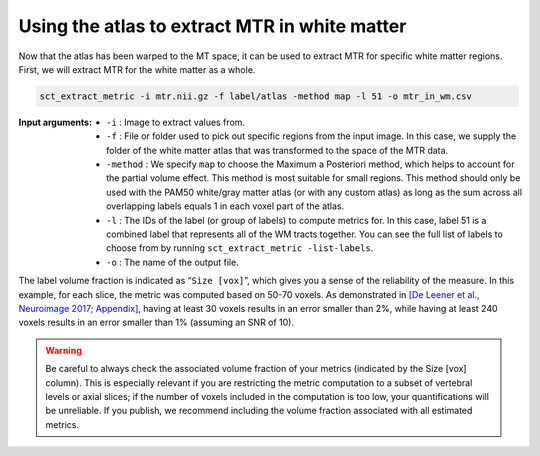 Using the atlas to extract MTR in white matter
##############################################

Now that the atlas has been warped to the MT space, it can be used to extract MTR for specific white matter regions. First, we will extract MTR for the white matter as a whole.

.. code::

   sct_extract_metric -i mtr.nii.gz -f label/atlas -method map -l 51 -o mtr_in_wm.csv

:Input arguments:
   - ``-i`` : Image to extract values from.
   - ``-f`` : File or folder used to pick out specific regions from the input image. In this case, we supply the folder of the white matter atlas that was transformed to the space of the MTR data.
   - ``-method`` : We specify ``map`` to choose the Maximum a Posteriori method, which helps to account for the partial volume effect. This method is most suitable for small regions. This method should only be used with the PAM50 white/gray matter atlas (or with any custom atlas) as long as the sum across all overlapping labels equals 1 in each voxel part of the atlas.
   - ``-l`` : The IDs of the label (or group of labels) to compute metrics for. In this case, label 51 is a combined label that represents all of the WM tracts together. You can see the full list of labels to choose from by running ``sct_extract_metric -list-labels``.
   - ``-o`` : The name of the output file.

.. csv-table:: ``mtr_in_wm.csv``: MTR values in white matter
   :file: mtr_in_wm.csv
   :header-rows: 1

The label volume fraction is indicated as “``Size [vox]``”, which gives you a sense of the reliability of the measure. In this example, for each slice, the metric was computed based on 50-70 voxels. As demonstrated in `[De Leener et al., Neuroimage 2017; Appendix] <https://pubmed.ncbi.nlm.nih.gov/27720818/>`_, having at least 30 voxels results in an error smaller than 2%, while having at least 240 voxels results in an error smaller than 1% (assuming an SNR of 10).

.. warning::

   Be careful to always check the associated volume fraction of your metrics (indicated by the Size [vox] column). This is especially relevant if you are restricting the metric computation to a subset of vertebral levels or axial slices; if the number of voxels included in the computation is too low, your quantifications will be unreliable. If you publish, we recommend including the volume fraction associated with all estimated metrics.